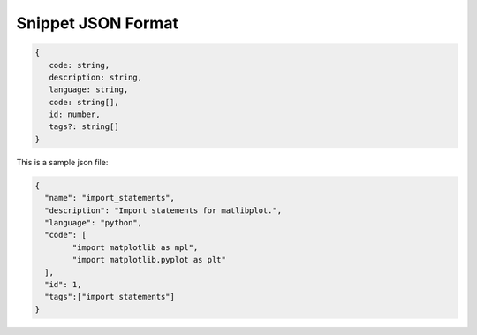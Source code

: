 .. _snippet_metadata:

Snippet JSON Format
-------------------
.. code::

   {
      code: string,
      description: string,
      language: string,
      code: string[],
      id: number,
      tags?: string[]
   }

This is a sample json file:

.. code:: json

   {
     "name": "import_statements",
     "description": "Import statements for matlibplot.",
     "language": "python",
     "code": [
           "import matplotlib as mpl",
           "import matplotlib.pyplot as plt"
     ],
     "id": 1,
     "tags":["import statements"]
   }
